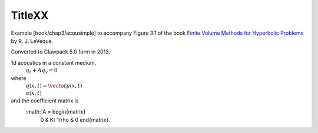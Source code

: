 
.. _fvmbook_chapX_XX:

TitleXX
------------------------------------------

    
Example [book/chap3/acousimple]
to accompany Figure 3.1 of the book 
`Finite Volume Methods for Hyperbolic Problems <http://www.clawpack.org/book>`_
by R. J. LeVeque.

Converted to Clawpack 5.0 form in 2013.
        

1d acoustics in a constant medium.
          :math:`q_t + A q_x = 0`
where
          :math:`q(x,t) = \vector{ p(x,t)\\ u(x,t)}`
and the coefficient matrix is
          :math:`A = \begin{matrix}
                        0         & K\\
                        1/\rho & 0
                        \end{matrix}.`
         


